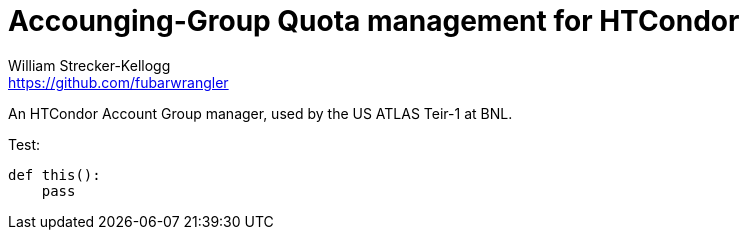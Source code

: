 = Accounging-Group Quota management for HTCondor
William Strecker-Kellogg <https://github.com/fubarwrangler>

An HTCondor Account Group manager, used by the US ATLAS Teir-1 at BNL.


Test:

[source,python]
----
def this():
    pass
----
